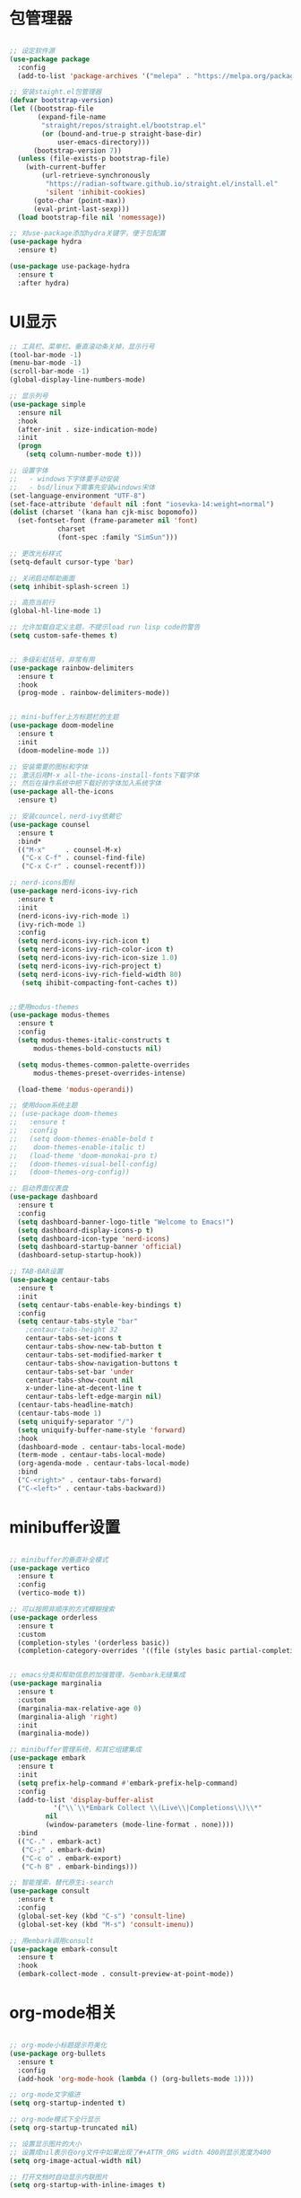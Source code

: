 * 包管理器
#+begin_src emacs-lisp

;; 设定软件源
(use-package package
  :config
  (add-to-list 'package-archives '("melepa" . "https://melpa.org/packages/")))

;; 安装staight.el包管理器
(defvar bootstrap-version)
(let ((bootstrap-file
       (expand-file-name
        "straight/repos/straight.el/bootstrap.el"
        (or (bound-and-true-p straight-base-dir)
            user-emacs-directory)))
      (bootstrap-version 7))
  (unless (file-exists-p bootstrap-file)
    (with-current-buffer
        (url-retrieve-synchronously
         "https://radian-software.github.io/straight.el/install.el"
         'silent 'inhibit-cookies)
      (goto-char (point-max))
      (eval-print-last-sexp)))
  (load bootstrap-file nil 'nomessage))

;; 对use-package添加hydra关键字，便于包配置
(use-package hydra
  :ensure t)

(use-package use-package-hydra
  :ensure t
  :after hydra) 

#+end_src

* UI显示 

#+begin_src emacs-lisp
;; 工具栏、菜单栏、垂直滚动条关掉，显示行号
(tool-bar-mode -1)
(menu-bar-mode -1)
(scroll-bar-mode -1)
(global-display-line-numbers-mode)

;; 显示列号
(use-package simple
  :ensure nil
  :hook
  (after-init . size-indication-mode)
  :init
  (progn
    (setq column-number-mode t)))

;; 设置字体
;;   - windows下字体要手动安装
;;   - bsd/linux下需事先安装windows宋体
(set-language-environment "UTF-8")
(set-face-attribute 'default nil :font "iosevka-14:weight=normal")
(dolist (charset '(kana han cjk-misc bopomofo))
  (set-fontset-font (frame-parameter nil 'font)
		    charset
		    (font-spec :family "SimSun")))

;; 更改光标样式
(setq-default cursor-type 'bar)

;; 关闭启动帮助画面
(setq inhibit-splash-screen 1)

;; 高亮当前行
(global-hl-line-mode 1)

;; 允许加载自定义主题，不提示load run lisp code的警告
(setq custom-safe-themes t)


;; 多级彩虹括号，非常有用
(use-package rainbow-delimiters
  :ensure t
  :hook
  (prog-mode . rainbow-delimiters-mode))


;; mini-buffer上方标题栏的主题
(use-package doom-modeline
  :ensure t
  :init
  (doom-modeline-mode 1))

;; 安装需要的图标和字体
;; 激活后用M-x all-the-icons-install-fonts下载字体
;; 然后在操作系统中把下载好的字体加入系统字体
(use-package all-the-icons
  :ensure t)

;; 安装councel，nerd-ivy依赖它
(use-package counsel
  :ensure t
  :bind*
  (("M-x"     . counsel-M-x)
   ("C-x C-f" . counsel-find-file)
   ("C-x C-r" . counsel-recentf)))

;; nerd-icons图标
(use-package nerd-icons-ivy-rich
  :ensure t
  :init
  (nerd-icons-ivy-rich-mode 1)
  (ivy-rich-mode 1)
  :config
  (setq nerd-icons-ivy-rich-icon t)
  (setq nerd-icons-ivy-rich-color-icon t)
  (setq nerd-icons-ivy-rich-icon-size 1.0)
  (setq nerd-icons-ivy-rich-project t)
  (setq nerd-icons-ivy-rich-field-width 80)
   (setq ihibit-compacting-font-caches t))


;;使用modus-themes
(use-package modus-themes
  :ensure t
  :config
  (setq modus-themes-italic-constructs t
	  modus-themes-bold-constucts nil)

  (setq modus-themes-common-palette-overrides
	  modus-themes-preset-overrides-intense)

  (load-theme 'modus-operandi))

;; 使用doom系统主题
;; (use-package doom-themes
;;   :ensure t
;;   :config
;;   (setq doom-themes-enable-bold t
;; 	  doom-themes-enable-italic t)
;;   (load-theme 'doom-monokai-pro t)
;;   (doom-themes-visual-bell-config)
;;   (doom-themes-org-config))

;; 启动界面仪表盘
(use-package dashboard
  :ensure t
  :config
  (setq dashboard-banner-logo-title "Welcome to Emacs!")
  (setq dashboard-display-icons-p t)
  (setq dashboard-icon-type 'nerd-icons)
  (setq dashboard-startup-banner 'official)
  (dashboard-setup-startup-hook))

;; TAB-BAR设置
(use-package centaur-tabs
  :ensure t
  :init
  (setq centaur-tabs-enable-key-bindings t)
  :config
  (setq centaur-tabs-style "bar"
	;centaur-tabs-height 32
	centaur-tabs-set-icons t
	centaur-tabs-show-new-tab-button t
	centaur-tabs-set-modified-marker t
	centaur-tabs-show-navigation-buttons t
	centaur-tabs-set-bar 'under
	centaur-tabs-show-count nil
	x-under-line-at-decent-line t
	centaur-tabs-left-edge-margin nil)
  (centaur-tabs-headline-match)
  (centaur-tabs-mode 1)
  (setq uniquify-separator "/")
  (setq uniquify-buffer-name-style 'forward)
  :hook
  (dashboard-mode . centaur-tabs-local-mode)
  (term-mode . centaur-tabs-local-mode)
  (org-agenda-mode . centaur-tabs-local-mode)
  :bind
  ("C-<right>" . centaur-tabs-forward)
  ("C-<left>" . centaur-tabs-backward))

#+end_src

* minibuffer设置

#+begin_src emacs-lisp

;; minibuffer的垂直补全模式
(use-package vertico
  :ensure t
  :config
  (vertico-mode t))

;; 可以按照非顺序的方式模糊搜索
(use-package orderless
  :ensure t
  :custom
  (completion-styles '(orderless basic))
  (completion-category-overrides '((file (styles basic partial-completion)))))


;; emacs分类和帮助信息的加强管理，与embark无缝集成
(use-package marginalia
  :ensure t
  :custom
  (marginalia-max-relative-age 0)
  (marginalia-aligh 'right)
  :init
  (marginalia-mode))
    
;; minibuffer管理系统，和其它组建集成
(use-package embark
  :ensure t
  :init
  (setq prefix-help-command #'embark-prefix-help-command)
  :config
  (add-to-list 'display-buffer-alist
	       '("\\`\\*Embark Collect \\(Live\\|Completions\\)\\*"
		 nil
		 (window-parameters (mode-line-format . none))))
  :bind
  (("C-." . embark-act)
   ("C-;" . embark-dwim)
   ("C-c o" . embark-export)
   ("C-h B" . embark-bindings)))

;; 智能搜索，替代原生i-search
(use-package consult
  :ensure t
  :config
  (global-set-key (kbd "C-s") 'consult-line)
  (global-set-key (kbd "M-s") 'consult-imenu))

;; 用embark调用consult
(use-package embark-consult
  :ensure t
  :hook
  (embark-collect-mode . consult-preview-at-point-mode))

#+end_src

* org-mode相关
#+begin_src emacs-lisp

;; org-mode小标题提示符美化
(use-package org-bullets
  :ensure t
  :config
  (add-hook 'org-mode-hook (lambda () (org-bullets-mode 1))))

;; org-mode文字缩进
(setq org-startup-indented t)

;; org-mode模式下全行显示
(setq org-startup-truncated nil)

;; 设置显示图片的大小
;; 设置成nil表示在org文件中如果出现了#+ATTR_ORG width 400则显示宽度为400
(setq org-image-actual-width nil)

;; 打开文档时自动显示内联图片
(setq org-startup-with-inline-images t)



;; org-download插入屏幕截图，不用org-download包
;;   - windows用powershell命令
;;   - freebsd和linux用xclip,有小问题，现在如果剪贴板是文本，那么在emacs里面执行xclip转图片会挂起
;;     因此只能用 timeout 0.5秒强行退出，有人说是因为xclip加-o时没有fclose()导致
(defun my-org-copy-clipboard-image()
  (interactive)
  (let*
      ((file-name (format-time-string "screenshot-%Y%m%d-%H%M%S.png"))
       (file-dir "img/")
       (file-path (concat default-directory file-dir file-name))
       (tmp-path (if (eq system-type 'windows-nt)
 		     (concat "c:/tmp/" file-name)
		   (concat "/tmp/" file-name)))
       (copy-command (cond
		      ((eq system-type 'windows-nt)
	               (concat "c:/Windows/System32/WindowsPowerShell/v1.0/powershell.exe"
		               " -command \"(Get-Clipboard -Format Image).Save(\\\""
		               tmp-path
		               "\\\")\""))
	              ((or (eq system-type 'berkeley-unix)
	                   (eq system-type 'gnu/linux))
	               (concat "timeout 0.5 xclip -selection clipboard -t image/png -o > "
			       tmp-path
			       " &>/dev/null"))
	              (t nil))) 
       (check-command (cond
		       ((eq system-type 'windows-nt)  "cls")
      		       ((or (eq system-type 'berkeley-unix)
	                    (eq system-type 'gnu/linux))
	                (concat "identify " tmp-path))
 	               (t nil))))
    ;; 变量绑定结束，开始程序，命令行成功就插入，否则报错
    (progn
      (shell-command copy-command)    
      (if (eq 0 (shell-command check-command))
	  (progn
	    (when (not (file-exists-p file-dir))
	      (make-directory file-dir))
	    (if (eq (rename-file tmp-path file-path) nil)
		(progn
		  (insert (concat "#+ATTR_ORG: :width 800\n"))
		  (insert (concat "#+ATTR_HTML: :width 800\n"))
		  (org-indent-line)
		  (insert (concat "[[file:./img/" file-name "]] ")))
	      (message "ERROR: move tmp image to ./img/ failure!")))
	(progn
	  (message "ERROR: not a image in clipboard, remove tmp file!")
	  (delete-file tmp-path))))))

;; 把图片插入函数，绑定为org-mode模式专有，CLRL+SHIFT+Y快捷键启动粘贴插入
(define-key org-mode-map (kbd "C-S-y") 'my-org-copy-clipboard-image)

;;在emacs里面打开pdf文件
(use-package pdf-tools
  :ensure t
  :init
  (cond
   ((eq system-type 'windows-nt)
    (progn
      (setenv "PATH" (concat "C:\\msys64\\mingw64\\bin" ";" (getenv "PATH")))
      (pdf-loader-install)
      (setq pdf-info-epdfinfo-program "C:\\msys64\\mingw64\\bin\\epdfinfo.exe")))
   (t (pdf-loader-install)))
  (add-hook 'pdf-view-mode-hook (lambda () (display-line-numbers-mode -1))))
  
;;实现emacs里面pdf的文字拷贝
(defun pdf-view-kill-rmn-ring-save ()
  "Copy the region to the `kill-ring' after remove all newline characters."
  (interactive)
  (pdf-view-assert-active-region)
  (let* ((txt (replace-regexp-in-string "\n" " "
        (car (pdf-view-active-region-text)))))
    (pdf-view-deactivate-region)
	(kill-new txt)))
(use-package pdf-view-mode
  :bind
  ("C-c C-w" . pdf-view-kill-rmn-ring-save))

;; Latex和PDF导出
;; 机器上需安装texlive且latex命令加入了环境变量
(require 'ox-latex)
(setq org-latex-compiler "xelatex")
(setq org-image-actrual-width nil)
(setq org-latex-pdf-process
      '("latexmk -f -pdf -xelatex -interaction=nonstopmode -output-directory=%o %f"))
(add-to-list 'org-latex-classes
	     '("ctexart"
	       "\\documentclass[UTF8,a4paper]{ctexart}
            \\usepackage[a4paper, left=25mm, right=20mm, top=20mm, bottom=25mm]{geometry}
            \\usepackage{fancyhdr}
            \\fancypagestyle{plain} {
               \\fancyhf{}
               \\fancyfoot[C]{\\thepage}
               \\renewcommand{\\headrule}{\\hrule height 2pt \\vspace{1mm} \\hrule height 1pt}
               \\renewcommand{\\footrulewidth}{1pt}
               \\fancyfoot[L]{}
               \\fancyfoot[R]{}
               \\fancyhead[R]{\\leftmark}
            }
            \\pagestyle{plain}"
               ("\\section{%s}" . "\\section*{%s}")
	       ("\\subsection{%s}" . "\\subsection*{%s}")
	       ("\\subsubsection{%s}" . "\\subsubsection*{%s}")
	       ("\\paragraph{%s}" . "\\paragraph*{%s}")
	       ("\\subparagraph{%s}" . "\\subparagraph*{%s}")))
(setq org-latex-default-class "ctexart")


#+end_src

* 交互逻辑

#+begin_src emacs-lisp

;;dired-mode递归删除或拷贝目录
(setq dired-recursive-deletes 'always)
(setq dired-recursive-copies 'always)

;; emacs前询问是否确认
(setq confirm-kill-emacs #'yes-or-no-p)

;; 当另一个程序更改文件后，Emacs及时刷新
(global-auto-revert-mode t)

;; 选中文本时输入文本会替换文本
(delete-selection-mode t)

;; 关闭文件自动备份
(setq make-backup-files nil)
(setq auto-save-mode nil)


;; win10的C-SPC和系统输入法冲突，切换为C-x SPC
(global-unset-key (kbd "C-SPC"))
(global-set-key (kbd "C-x SPC") 'set-mark-command)

;; 取消系统铃声
(setq ring-bell-funciton 'ignore)

;; 设定启动时不显示警告信息
(setq inhibit-startup-message t)

;; 增强C-a和C-e快捷键, 快速跳到行首行尾
(use-package mwim
  :ensure t
  :bind
  (("C-a" . mwim-beginning-of-code-or-line)
   ("C-e" . mwim-end-of-code-or-line)))

;; 增加重启emacs命令
(use-package restart-emacs
  :ensure t)


;; 打开历史文件
(use-package savehist
  :ensure nil
  :hook
  (after-init . savehist-mode)
  :init
  (setq enable-recursive-minibuffers t
	history-length 1000
	savehist-additional-variables '(mark-ring
					global-mark-ring
					search-ring
					regexp-search-ring
					extended-command-history)
	savehist-autosave-interval 300))

;; 保存上次光标所在位置
(use-package saveplace
  :ensure nil
  :hook
  (after-init . save-place-mode))

;; 优化undo操作dfjkdjfkdfkdk
;; (use-package undo-tree
;;   :ensure t
;;   :init
;;   (global-undo-tree-mode)
;;   (define-key undo-tree-map (kbd "C-x u") nil)
;;   :after
;;   hydra
;;   :config
;;   (setq undo-tree-auto-save-history nil)
;;   :bind
;;   (("C-x u" . hydra-undo-tree/body))
;;   :hydra
;;   (hydra-undo-tree (:hint nil)
;; 		   ("p" undo-tree-undo "undo" :color white)
;; 		   ("n" undo-tree-redo "redo" :color white)
;; 		   ("s" undo-tree-save-history "save" :color white)
;; 		   ("l" undo-tree-load-history "load" :color white)
;; 		   ("u" undo-tree-visualize "visualize" :color blue)
;; 		   ("q" nil "quit" :color blue)))

;; 窗口管理，使用M-数字切换窗口
(use-package window-numbering
  :ensure t
  :init
  :hook
  (after-init . window-numbering-mode))

;; 快捷键显示，快速查找
(use-package which-key
  :ensure t
  :init (which-key-mode))

;; 模糊搜索模式
(use-package ivy
  :ensure t
  :diminish ivy-mode
  :hook (after-init . ivy-mode)
  :config
  (setq ivy-re-builders-alist '((t . orderless-ivy-re-builder)))
  (add-to-list 'ivy-highlight-functions-alist
	       '(orderless-ivy-re-builder . orderless-ivy-highlight)))


#+end_src

* 日程
#+begin_src emacs-lisp

;; 日程管理常用快捷键
(setq org-todo-keywords
      (quote ((sequence "TODO(t)" "STARTED(s)" "|" "Done(d!/!)")
              (sequence "WATTING(w@/!)" "SOMEDAY(s)" "|" "CANCELLED(c@/!)" "MEETING(m)" "PHONE(p)"))))

;; org-agenda设置
(global-set-key (kbd "C-c a") 'org-agenda)
(setq org-agenda-files '("~/.emacs.d/gtd.org"))
(setq org-agenda-span 'day)

#+end_src

* 编程相关

#+begin_src emacs-lisp
;; 自动补全括号
(electric-pair-mode t)

;; 编程模式下，光标在一个括号时高亮另外一个
(add-hook 'prog-mode-hook #'show-paren-mode)

;; 编程模式下，可折叠代码块
(add-hook 'prog-mode-hook #'hs-minor-mode)

;; 快速跳转到某行
(use-package avy
  :ensure t
  :bind
					;("M-g a" . avy-goto-char)
					;("M-g s" . avy-goto-char-2)
  ("C-l" . avy-goto-line))

(use-package highlight-symbol
  :ensure t
  :init
  (highlight-symbol-mode)
  :bind
  ("C-c h" . highlight-symbol))

;; 函数列表
(use-package imenu-list
  :ensure t
  :init
  (add-hook 'imenu-list-after-jump-hook #'recenter-top-bottom)
  :bind
  (:map global-map ("C-c f" . imenu-list-smart-toggle))
  :config
  (setq imenu-list-focus-after-activation t)
  (setq imenu-list-auto-resize t)
  (setq imenu-list-after-jump-hook nil))


;; 使用lsp-bridge代替company
;; 需要安装python相应模块，需要Node，pyright
;; 需要安装markdown-moe和yasnippet的emacs模块
(use-package markdown-mode
  :ensure t)

(use-package yasnippet
  :ensure t)


;; 处理因为需要解压dz文件在win10或win11上导致的异常
(defadvice jka-compr-info-compress-args (around eval-args activate)
  "Evaluate program arguments"
  (setq ad-return-value (mapcar 'eval (aref info 3))))

(defadvice jka-compr-info-uncompress-args (around eval-args activate)
  "Evaluate program arguments"
  (setq ad-return-value (mapcar 'eval (aref info 6))))


(add-to-list 'jka-compr-compression-info-list ["\\.dz\\'" "7z" "7z" ("-")
					       "dz uncompress" "7z" (filename) nil t ""])

(add-to-list 'auto-mode-alist '("\\.dz\\'" nil jka-compr))

(add-to-list 'file-name-handler-alist '("\\.dz\\'" . jka-compr-handler))

;; 注意FREEBSD下面用python pip install的basedpyright不工作
;; 需要用nodejs的npm安装
;; windows下面则需要用python -m pip install pyright basedpyright
;;    用windows下的nodejs安装的pyright也不工作
(use-package lsp-bridge
  :straight
  '(lsp-bridge
    :type git
    :host github
    :repo "manateelazycat/lsp-bridge"
    :files (:defaults "*.el" "*.py" "acm" "core" "langserver" "multiserver" "resources")
    :build (:not compile))
  :init
  (global-lsp-bridge-mode))



;; scheme语言支持，实现用chez scheme，FreeBSD上名字是chez-scheme
(require 'cmuscheme)
(setq scheme-program-name (cond ((eq system-type 'windows-nt) "scheme")
				  ((eq system-type 'berkeley-unix) "chez-scheme")
				  ((eq system-type 'darwin) "chez")
				  (t "scheme")))

(defun switch-other-window-to-buffer (name)
    (other-window 1)
    (switch-to-buffer name)
    (other-window 1))
 
(defun scheme-split-window ()
  (cond
   ((= 1 (count-windows))
    (split-window-vertically (floor (* 0.68 (window-height))))
    ;; (split-window-horizontally (floor (* 0.5 (window-width))))
    (switch-other-window-to-buffer "*scheme*"))
   ((not (member "*scheme*"
               (mapcar (lambda (w) (buffer-name (window-buffer w)))
                       (window-list))))
    (switch-other-window-to-buffer "*scheme*"))))

 
(defun scheme-send-last-sexp-split-window ()
  (interactive)
  (scheme-split-window)
  (scheme-send-last-sexp))
  
 
(defun scheme-send-definition-split-window ()
  (interactive)
  (scheme-split-window)
  (scheme-send-definition))
 
(add-hook 'scheme-mode-hook
      (lambda ()
        ;;(paredit-mode 1) 禁用paredit-mode，快捷键冲突
        (define-key scheme-mode-map (kbd "<f5>") 'scheme-send-last-sexp-split-window)
        (define-key scheme-mode-map (kbd "<f6>") 'scheme-send-definition-split-window)))


;; (use-package geiser-chez
;;   :ensure t
;;   :bind
;;   ("<f2>" . 'geiser-eval-last-sexp)
;;   :config
;;   (setq geiser-chez-binary
;; 	(cond ((eq system-type 'windows-nt)
;; 	       "c:/Program Files/Chez Scheme 10.1.0/bin/ta6nt/scheme.exe")
;; 	      ((eq system-type 'berkeley-unix)
;; 	       "/usr/local/bin/chez-scheme")
;; 	      (t nil))))


;; 括号高级操作
;; 和centaur-tabs-mode冲突，和补全冲突，找替代方案
;; (use-package paredit
;;   :ensure t
;;   :config
;;   (show-paren-mode t))


#+end_src
